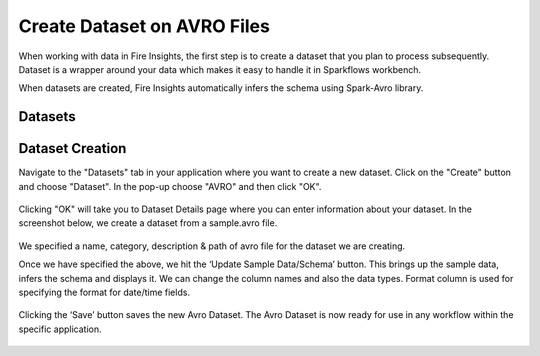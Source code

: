 Create Dataset on AVRO Files
=================

When working with data in Fire Insights, the first step is to create a dataset that you plan to process subsequently. Dataset is a wrapper around your data which makes it easy to handle it in Sparkflows workbench.

When datasets are created, Fire Insights automatically infers the schema using Spark-Avro library.

Datasets
--------

.. figure:: ../../_assets/tutorials/dataset/DatasetsDetails.png
   :alt: Dataset
   :width: 100%
   
Dataset Creation
----------------

Navigate to the "Datasets" tab in your application where you want to create a new dataset. Click on the "Create" button and choose "Dataset". In the pop-up choose "AVRO" and then click "OK".   

.. figure:: ../../_assets/tutorials/dataset/CreateAvro.png
   :alt: Dataset
   :width: 100%
   
Clicking "OK" will take you to Dataset Details page where you can enter information about your dataset. In the screenshot below, we create a dataset from a sample.avro file.   

.. figure:: ../../_assets/tutorials/dataset/DataSetFormAvro.png
   :alt: Dataset
   :width: 100%

We specified a name, category, description & path of avro file for the dataset we are creating.

Once we have specified the above, we hit the ‘Update Sample Data/Schema’ button. This brings up the sample data, infers the schema and displays it. We can change the column names and also the data types. Format column is used for specifying the format for date/time fields.

.. figure:: ../../_assets/tutorials/dataset/54.PNG
   :alt: Dataset
   :width: 100%

.. figure:: ../../_assets/tutorials/dataset/55.PNG
   :alt: Dataset
   :width: 100%

Clicking the ‘Save’ button saves the new Avro Dataset. The Avro Dataset is now ready for use in any workflow within the specific application.

.. figure:: ../../_assets/tutorials/dataset/56.PNG
   :alt: Dataset
   :width: 100%
   
   
